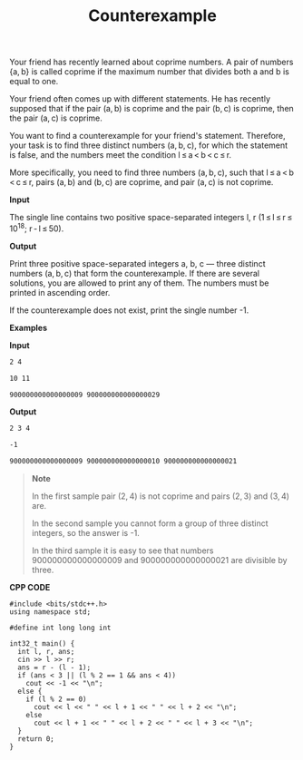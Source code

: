 #+title: Counterexample

Your friend has recently learned about coprime numbers. A pair of numbers {a, b} is called coprime if the maximum number that divides both a and b is equal to one.

Your friend often comes up with different statements. He has recently supposed that if the pair (a, b) is coprime and the pair (b, c) is coprime, then the pair (a, c) is coprime.

You want to find a counterexample for your friend's statement. Therefore, your task is to find three distinct numbers (a, b, c), for which the statement is false, and the numbers meet the condition l ≤ a < b < c ≤ r.
 
More specifically, you need to find three numbers (a, b, c), such that l ≤ a < b < c ≤ r, pairs (a, b) and (b, c) are coprime, and pair (a, c) is not coprime.

*Input*

The single line contains two positive space-separated integers l, r (1 ≤ l ≤ r ≤ 10^18; r - l ≤ 50).

*Output*

Print three positive space-separated integers a, b, c — three distinct numbers (a, b, c) that form the counterexample. If there are several solutions, you are allowed to print any of them. The numbers must be printed in ascending order.

If the counterexample does not exist, print the single number -1.

*Examples*

*Input*

#+begin_src txt
2 4

10 11

900000000000000009 900000000000000029
#+end_src

*Output*

#+begin_src txt
2 3 4

-1

900000000000000009 900000000000000010 900000000000000021
#+end_src

#+begin_quote
*Note*

In the first sample pair (2, 4) is not coprime and pairs (2, 3) and (3, 4) are.

In the second sample you cannot form a group of three distinct integers, so the answer is -1.

In the third sample it is easy to see that numbers 900000000000000009 and 900000000000000021 are divisible by three.
#+end_quote


*CPP CODE*

#+BEGIN_SRC C++
#include <bits/stdc++.h>
using namespace std;

#define int long long int

int32_t main() {
  int l, r, ans;
  cin >> l >> r;
  ans = r - (l - 1);
  if (ans < 3 || (l % 2 == 1 && ans < 4))
    cout << -1 << "\n";
  else {
    if (l % 2 == 0)
      cout << l << " " << l + 1 << " " << l + 2 << "\n";
    else
      cout << l + 1 << " " << l + 2 << " " << l + 3 << "\n";
  }
  return 0;
}
#+END_SRC
